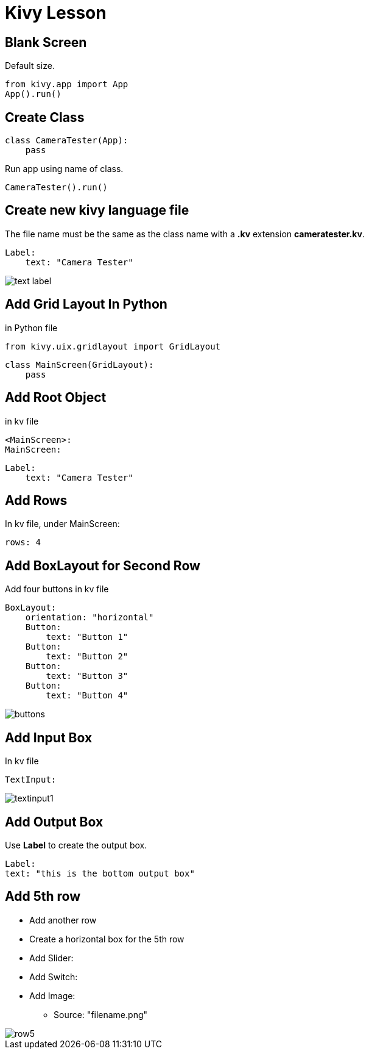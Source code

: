 # Kivy Lesson

## Blank Screen

Default size.

    from kivy.app import App
    App().run()

## Create Class

    class CameraTester(App):
        pass

Run app using name of class.

    CameraTester().run()

## Create new kivy language file

The file name must be the same as the class name with a *.kv* extension *cameratester.kv*. 

    Label: 
        text: "Camera Tester"

image::img/text-label.png[]



## Add Grid Layout In Python

in Python file

    from kivy.uix.gridlayout import GridLayout
    
    class MainScreen(GridLayout):
        pass


## Add Root Object

in kv file

    <MainScreen>:
    MainScreen:

        Label: 
            text: "Camera Tester"

## Add Rows

In kv file, under MainScreen:

    rows: 4

## Add BoxLayout for Second Row

Add four buttons in kv file

    BoxLayout:
        orientation: "horizontal"
        Button:
            text: "Button 1"
        Button:
            text: "Button 2"
        Button:
            text: "Button 3"
        Button:
            text: "Button 4"


image::img/buttons.png[]

## Add Input Box

In kv file

    TextInput:

image::img/textinput1.png[]

## Add Output Box

Use **Label** to create the output box.

    Label:
    text: "this is the bottom output box"


## Add 5th row

* Add another row
* Create a horizontal box for the 5th row
* Add Slider:
* Add Switch:
* Add Image:
** Source: "filename.png"

image::img/row5.png[]
